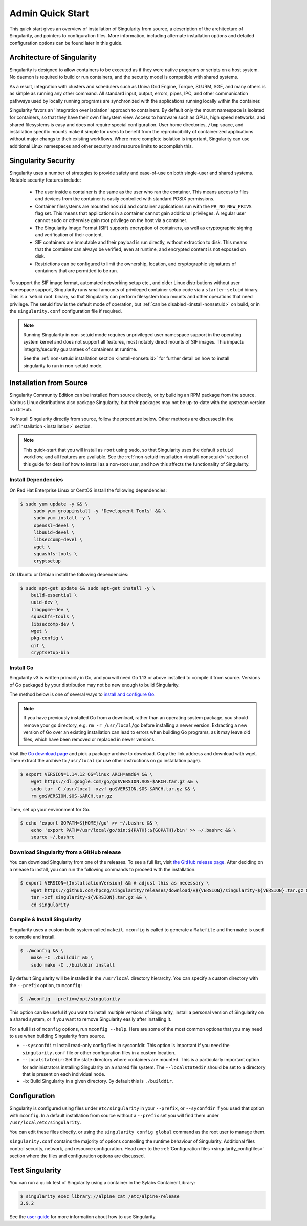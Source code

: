 =================
Admin Quick Start
=================

This quick start gives an overview of installation of Singularity from
source, a description of the architecture of Singularity, and
pointers to configuration files. More information, including alternate
installation options and detailed configuration options can be found
later in this guide.

.. _singularity-architecture:

---------------------------
Architecture of Singularity
---------------------------

Singularity is designed to allow containers to be executed as if they
were native programs or scripts on a host system. No daemon is
required to build or run containers, and the security model is compatible
with shared systems.

As a result, integration with clusters and schedulers such as Univa
Grid Engine, Torque, SLURM, SGE, and many others is as simple as
running any other command. All standard input, output, errors, pipes,
IPC, and other communication pathways used by locally running programs
are synchronized with the applications running locally within the
container.

Singularity favors an 'integration over isolation' approach to
containers. By default only the mount namespace is isolated for
containers, so that they have their own filesystem view. Access to
hardware such as GPUs, high speed networks, and shared filesystems is
easy and does not require special configuration. User home
directories, ``/tmp`` space, and installation specific mounts make it
simple for users to benefit from the reproducibility of containerized
applications without major changs to their existing workflows. Where
more complete isolation is important, Singularity can use additional
Linux namespaces and other security and resource limits to accomplish
this.

.. _singularity-security:

--------------------
Singularity Security
--------------------

Singularity uses a number of strategies to provide safety and
ease-of-use on both single-user and shared systems. Notable security
features include:

 - The user inside a container is the same as the user who ran the
   container. This means access to files and devices from the
   container is easily controlled with standard POSIX permissions.
 - Container filesystems are mounted ``nosuid`` and container
   applications run with the ``PR_NO_NEW_PRIVS`` flag set. This means
   that applications in a container cannot gain additional
   privileges. A regular user cannot ``sudo`` or otherwise gain root
   privilege on the host via a container.
 - The Singularity Image Format (SIF) supports encryption of containers,
   as well as cryptographic signing and verification of their content.
 - SIF containers are immutable and their payload is run directly,
   without extraction to disk. This means that the container can
   always be verified, even at runtime, and encrypted content is not
   exposed on disk.
 - Restrictions can be configured to limit the ownership, location, and
   cryptographic signatures of containers that are permitted to be run.

To support the SIF image format, automated networking setup etc., and
older Linux distributions without user namespace support, Singularity
runs small amounts of privileged container setup code via a
``starter-setuid`` binary. This is a 'setuid root' binary, so that
Singularity can perform filesystem loop mounts and other operations
that need privilege. The setuid flow is the default mode of operation,
but :ref:`can be disabled <install-nonsetuid>` on build, or in the
``singularity.conf`` configuration file if required.

.. note::

   Running Singularity in non-setuid mode requires unprivileged user
   namespace support in the operating system kernel and does not
   support all features, most notably direct mounts of SIF
   images. This impacts integrity/security guarantees of containers at
   runtime.

   See the :ref:`non-setuid installation section <install-nonsetuid>` for further
   detail on how to install singularity to run in non-setuid mode.

------------------------
Installation from Source
------------------------

Singularity Community Edition can be installed from source directly,
or by building an RPM package from the source. Various Linux
distributions also package Singularity, but their packages may not be
up-to-date with the upstream version on GitHub.

To install Singularity directly from source, follow the procedure
below. Other methods are discussed in the :ref:`Installation
<installation>` section.

.. Note::
   
    This quick-start that you will install as ``root`` using
    ``sudo``, so that Singularity uses the default ``setuid``
    workflow, and all features are available. See the :ref:`non-setuid
    installation <install-nonsetuid>` section of this guide for detail
    of how to install as a non-root user, and how this affects the
    functionality of Singularity.

 
Install Dependencies
--------------------

On Red Hat Enterprise Linux or CentOS install the following dependencies:

.. code-block:: sh

   $ sudo yum update -y && \
        sudo yum groupinstall -y 'Development Tools' && \
        sudo yum install -y \
        openssl-devel \
        libuuid-devel \
        libseccomp-devel \
        wget \
        squashfs-tools \
        cryptsetup

        
On Ubuntu or Debian install the following dependencies:

.. code-block:: sh

    $ sudo apt-get update && sudo apt-get install -y \
        build-essential \
        uuid-dev \
        libgpgme-dev \
        squashfs-tools \
        libseccomp-dev \
        wget \
        pkg-config \
        git \
        cryptsetup-bin

Install Go
----------

Singularity v3 is written primarily in Go, and you will need Go 1.13
or above installed to compile it from source. Versions of Go packaged
by your distribution may not be new enough to build Singularity.

The method below is one of several ways to `install and configure Go
<https://golang.org/doc/install>`_.

.. note::

   If you have previously installed Go from a download, rather than an
   operating system package, you should remove your ``go`` directory,
   e.g. ``rm -r /usr/local/go`` before installing a newer
   version. Extracting a new version of Go over an existing
   installation can lead to errors when building Go programs, as it
   may leave old files, which have been removed or replaced in newer
   versions.


Visit the `Go download page <https://golang.org/dl/>`_ and pick a package
archive to download. Copy the link address and download with wget.  Then extract
the archive to ``/usr/local`` (or use other instructions on go installation
page).

.. code-block:: none

    $ export VERSION=1.14.12 OS=linux ARCH=amd64 && \
        wget https://dl.google.com/go/go$VERSION.$OS-$ARCH.tar.gz && \
        sudo tar -C /usr/local -xzvf go$VERSION.$OS-$ARCH.tar.gz && \
        rm go$VERSION.$OS-$ARCH.tar.gz

Then, set up your environment for Go.

.. code-block:: none

    $ echo 'export GOPATH=${HOME}/go' >> ~/.bashrc && \
        echo 'export PATH=/usr/local/go/bin:${PATH}:${GOPATH}/bin' >> ~/.bashrc && \
        source ~/.bashrc


Download Singularity from a GitHub release
------------------------------------------

You can download Singularity from one of the releases. To see a full list, visit
`the GitHub release page <https://github.com/hpcng/singularity/releases>`_.
After deciding on a release to install, you can run the following commands to
proceed with the installation.

.. code-block:: none

    $ export VERSION={InstallationVersion} && # adjust this as necessary \
        wget https://github.com/hpcng/singularity/releases/download/v${VERSION}/singularity-${VERSION}.tar.gz && \
        tar -xzf singularity-${VERSION}.tar.gz && \
        cd singularity


Compile & Install Singularity
-----------------------------

Singularity uses a custom build system called ``makeit``.  ``mconfig`` is called
to generate a ``Makefile`` and then ``make`` is used to compile and install.

.. code-block:: none

    $ ./mconfig && \
        make -C ./builddir && \
        sudo make -C ./builddir install

By default Singularity will be installed in the ``/usr/local`` directory
hierarchy. You can specify a custom directory with the ``--prefix`` option, to
``mconfig``:

.. code-block:: none

    $ ./mconfig --prefix=/opt/singularity

This option can be useful if you want to install multiple versions of
Singularity, install a personal version of Singularity on a shared system, or if
you want to remove Singularity easily after installing it.

For a full list of ``mconfig`` options, run ``mconfig --help``.  Here
are some of the most common options that you may need to use when
building Singularity from source.

- ``--sysconfdir``: Install read-only config files in sysconfdir.
  This option is important if you need the ``singularity.conf`` file
  or other configuration files in a custom location.

- ``--localstatedir``: Set the state directory where containers are
  mounted. This is a particularly important option for administrators
  installing Singularity on a shared file system.  The
  ``--localstatedir`` should be set to a directory that is present on
  each individual node.

- ``-b``: Build Singularity in a given directory. By default this is
  ``./builddir``.

-------------
Configuration
-------------

Singularity is configured using files under ``etc/singularity`` in
your ``--prefix``, or ``--syconfdir`` if you used that option with
``mconfig``. In a default installation from source without a
``--prefix`` set you will find them under
``/usr/local/etc/singularity``.

You can edit these files directly, or using the ``singularity config
global`` command as the root user to manage them.

``singularity.conf`` contains the majority of options controlling the
runtime behaviour of Singularity. Additional files control security,
network, and resource configuration. Head over to the
:ref:`Configuration files <singularity_configfiles>` section where the
files and configuration options are discussed.

----------------
Test Singularity
----------------

You can run a quick test of Singularity using a container in the
Sylabs Container Library:

.. code-block:: none

    $ singularity exec library://alpine cat /etc/alpine-release
    3.9.2


See the `user guide
<https://singularity.hpcng.org/user-docs/\{userversion\}>`__ for more
information about how to use Singularity.
